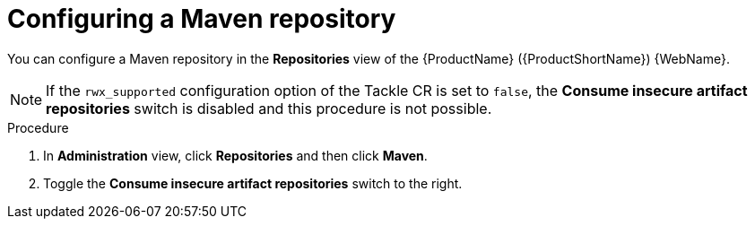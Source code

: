 // Module included in the following assemblies:
//
// * docs/web-console-guide/master.adoc

:_content-type: PROCEDURE
[id="mta-web-config-maven-repo_{context}"]
= Configuring a Maven repository

You can configure a Maven repository in the *Repositories* view of the {ProductName} ({ProductShortName}) {WebName}.

[NOTE]
====
If the `rwx_supported` configuration option of the Tackle CR is set to `false`, the *Consume insecure artifact repositories* switch is disabled and this procedure is not possible.
====

.Procedure

. In *Administration* view, click *Repositories* and then click *Maven*.
// ![](/Tackle2/Views/MavenConfig.png)
. Toggle the *Consume insecure artifact repositories* switch to the right.

